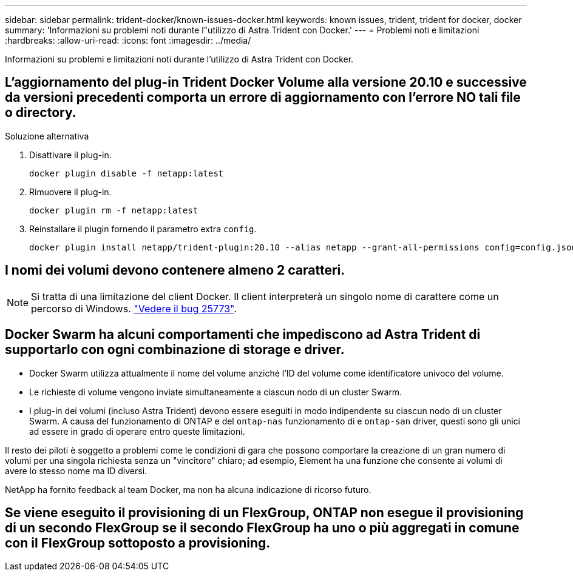 ---
sidebar: sidebar 
permalink: trident-docker/known-issues-docker.html 
keywords: known issues, trident, trident for docker, docker 
summary: 'Informazioni su problemi noti durante l"utilizzo di Astra Trident con Docker.' 
---
= Problemi noti e limitazioni
:hardbreaks:
:allow-uri-read: 
:icons: font
:imagesdir: ../media/


[role="lead"]
Informazioni su problemi e limitazioni noti durante l'utilizzo di Astra Trident con Docker.



== L'aggiornamento del plug-in Trident Docker Volume alla versione 20.10 e successive da versioni precedenti comporta un errore di aggiornamento con l'errore NO tali file o directory.

.Soluzione alternativa
. Disattivare il plug-in.
+
[listing]
----
docker plugin disable -f netapp:latest
----
. Rimuovere il plug-in.
+
[listing]
----
docker plugin rm -f netapp:latest
----
. Reinstallare il plugin fornendo il parametro extra `config`.
+
[listing]
----
docker plugin install netapp/trident-plugin:20.10 --alias netapp --grant-all-permissions config=config.json
----




== I nomi dei volumi devono contenere almeno 2 caratteri.


NOTE: Si tratta di una limitazione del client Docker. Il client interpreterà un singolo nome di carattere come un percorso di Windows. https://github.com/moby/moby/issues/25773["Vedere il bug 25773"^].



== Docker Swarm ha alcuni comportamenti che impediscono ad Astra Trident di supportarlo con ogni combinazione di storage e driver.

* Docker Swarm utilizza attualmente il nome del volume anziché l'ID del volume come identificatore univoco del volume.
* Le richieste di volume vengono inviate simultaneamente a ciascun nodo di un cluster Swarm.
* I plug-in dei volumi (incluso Astra Trident) devono essere eseguiti in modo indipendente su ciascun nodo di un cluster Swarm. A causa del funzionamento di ONTAP e del `ontap-nas` funzionamento di e `ontap-san` driver, questi sono gli unici ad essere in grado di operare entro queste limitazioni.


Il resto dei piloti è soggetto a problemi come le condizioni di gara che possono comportare la creazione di un gran numero di volumi per una singola richiesta senza un "vincitore" chiaro; ad esempio, Element ha una funzione che consente ai volumi di avere lo stesso nome ma ID diversi.

NetApp ha fornito feedback al team Docker, ma non ha alcuna indicazione di ricorso futuro.



== Se viene eseguito il provisioning di un FlexGroup, ONTAP non esegue il provisioning di un secondo FlexGroup se il secondo FlexGroup ha uno o più aggregati in comune con il FlexGroup sottoposto a provisioning.
